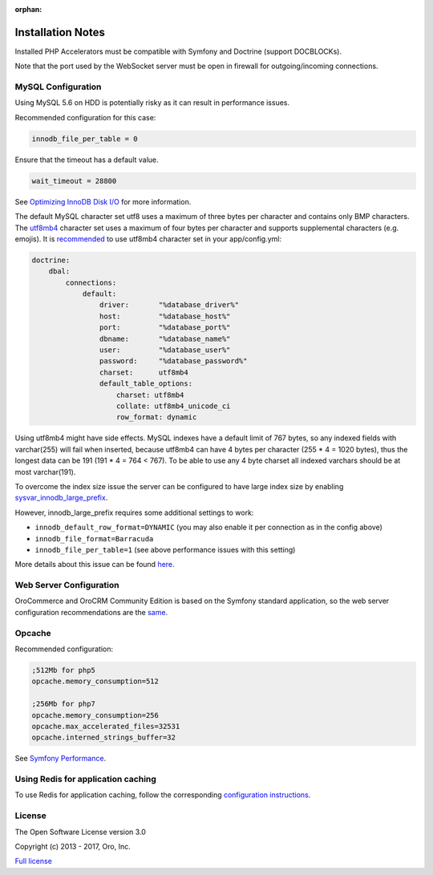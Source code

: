 :orphan:

.. begin_body

Installation Notes
------------------

Installed PHP Accelerators must be compatible with Symfony and Doctrine (support DOCBLOCKs).

Note that the port used by the WebSocket server must be open in firewall for outgoing/incoming connections.

MySQL Configuration
~~~~~~~~~~~~~~~~~~~

Using MySQL 5.6 on HDD is potentially risky as it can result in performance issues.

Recommended configuration for this case:

.. code:: ini

    innodb_file_per_table = 0

Ensure that the timeout has a default value.

.. code:: ini

    wait_timeout = 28800

See `Optimizing InnoDB Disk I/O <http://dev.mysql.com/doc/refman/5.6/en/optimizing-innodb-diskio.html>`__ for more information.

The default MySQL character set utf8 uses a maximum of three bytes per character and contains only BMP characters. The `utf8mb4 <https://dev.mysql.com/doc/refman/5.6/en/charset-unicode-utf8mb4.html>`__ character set uses a maximum of four bytes per character and supports supplemental characters (e.g. emojis). It is `recommended <http://symfony.com/doc/current/doctrine.html#configuring-the-database>`__ to use utf8mb4 character set in your app/config.yml:

.. code:: yaml

    doctrine:
        dbal:
            connections:
                default:
                    driver:       "%database_driver%"
                    host:         "%database_host%"
                    port:         "%database_port%"
                    dbname:       "%database_name%"
                    user:         "%database_user%"
                    password:     "%database_password%"
                    charset:      utf8mb4
                    default_table_options:
                        charset: utf8mb4
                        collate: utf8mb4_unicode_ci
                        row_format: dynamic

Using utf8mb4 might have side effects. MySQL indexes have a default limit of 767 bytes, so any indexed fields with varchar(255) will fail when inserted, because utf8mb4 can have 4 bytes per character (255 \* 4 = 1020 bytes), thus the longest data can be 191 (191 \* 4 = 764 < 767). To be able to use any 4 byte charset all indexed varchars should be at most varchar(191).

To overcome the index size issue the server can be configured to have large index size by enabling `sysvar\_innodb\_large\_prefix <http://dev.mysql.com/doc/refman/5.6/en/innodb-parameters.html#sysvar_innodb_large_prefix>`__.

However, innodb\_large\_prefix requires some additional settings to work:

-  ``innodb_default_row_format=DYNAMIC`` (you may also enable it per connection as in the config above)
-  ``innodb_file_format=Barracuda``
-  ``innodb_file_per_table=1`` (see above performance issues with this setting)

More details about this issue can be found `here <https://mathiasbynens.be/notes/mysql-utf8mb4#utf8-to-utf8mb4>`__.

Web Server Configuration
~~~~~~~~~~~~~~~~~~~~~~~~

|main_app| is based on the Symfony standard application, so the web server configuration recommendations are the `same <http://symfony.com/doc/2.8/setup/web_server_configuration.html>`__.

Opcache
~~~~~~~

Recommended configuration:

.. code:: ini

    ;512Mb for php5
    opcache.memory_consumption=512

    ;256Mb for php7
    opcache.memory_consumption=256
    opcache.max_accelerated_files=32531
    opcache.interned_strings_buffer=32

See `Symfony Performance <http://symfony.com/doc/current/performance.html>`__.

Using Redis for application caching
~~~~~~~~~~~~~~~~~~~~~~~~~~~~~~~~~~~

To use Redis for application caching, follow the corresponding
`configuration instructions <https://github.com/orocrm/redis-config#configuration>`__.

License
~~~~~~~

The Open Software License version 3.0

Copyright (c) 2013 - 2017, Oro, Inc.

`Full license <http://opensource.org/licenses/OSL-3.0>`_

.. finish_body

.. |main_app| replace:: OroCommerce and OroCRM Community Edition